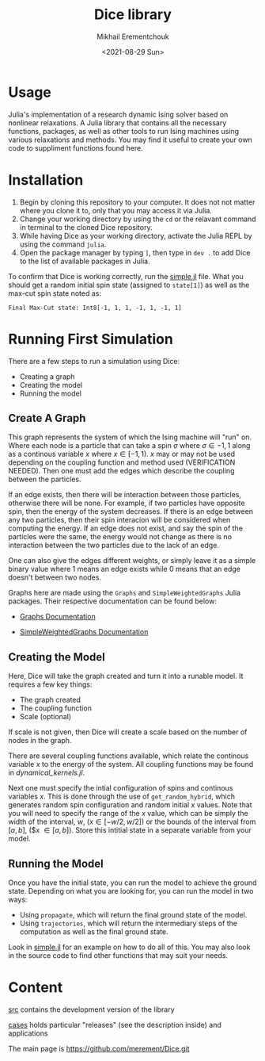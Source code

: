 #+TITLE: Dice library
#+AUTHOR: Mikhail Erementchouk
#+EMAIL: merement@gmail.com
#+DATE: <2021-08-29 Sun>
#+OPTIONS: tex: t LaTeX: t toc:1 ^:{}
#+DESCRIPTION:

* Usage

Julia's implementation of a research dynamic Ising solver based on nonlinear relaxations. A Julia library that contains all the necessary functions, packages, as well as other tools to run Ising machines using various relaxations and methods. You may find it useful to create your own code to suppliment functions found here. 

* Installation

1. Begin by cloning this repository to your computer. It does not not matter where you clone it to, only that you may access it via Julia. 
2. Change your working directory by using the ~cd~ or the relavant command in terminal to the cloned Dice repository.
3. While having Dice as your working directory, activate the Julia REPL by using the command ~julia~. 
4. Open the package manager by typing ~]~, then type in ~dev .~ to add Dice to the list of available packages in Julia.

To confirm that Dice is working correctly, run the [[https://github.com/Quaid01/Dice_Student_Ali/blob/7820007354278e509b01cd6e71d32ccf604088bd/Example%20Scripts/simple.jl][simple.jl]] file. What you should get a random initial spin state (assigned to ~state[1]~) as well as the max-cut spin state noted as:

~Final Max-Cut state: Int8[-1, 1, 1, -1, 1, -1, 1]~

* Running First Simulation

There are a few steps to run a simulation using Dice:

- Creating a graph
- Creating the model
- Running the model

** Create A Graph

This graph represents the system of which the Ising machine will "run" on. Where each node is a particle that can take a spin $\sigma$ where $\sigma \in {-1,1}$ along as a continous variable $x$ where $x \in [-1,1)$. $x$ may or may not be used depending on the coupling function and method used (VERIFICATION NEEDED). Then one must add the edges which describe the coupling between the particles. 

If an edge exists, then there will be interaction between those particles, otherwise there will be none. For example, if two particles have opposite spin, then the energy of the system decreases. If there is an edge between any two particles, then their spin interacion will be considered when computing the energy. If an edge does not exist, and say the spin of the particles were the same, the energy would not change as there is no interaction between the two particles due to the lack of an edge. 

One can also give the edges different weights, or simply leave it as a simple binary value where $1$ means an edge exists while $0$ means that an edge doesn't between two nodes.

Graphs here are made using the ~Graphs~ and ~SimpleWeightedGraphs~ Julia packages. Their respective documentation can be found below:

- [[https://juliagraphs.org/Graphs.jl/dev/][Graphs Documentation]]

- [[https://juliagraphs.org/SimpleWeightedGraphs.jl/stable/][SimpleWeightedGraphs Documentation]]

** Creating the Model

Here, Dice will take the graph created and turn it into a runable model. It requires a few key things:
- The graph created
- The coupling function
- Scale (optional)

If scale is not given, then Dice will create a scale based on the number of nodes in the graph. 

There are several coupling functions available, which relate the continous variable $x$ to the energy of the system. All coupling functions may be found in [[src/dynamical_kernels.jl][dynamical_kernels.jl]].

Next one must specify the intial configuration of spins and continous variables $x$. This is done through the use of ~get_random_hybrid~, which generates random spin configuration and random initial $x$ values. Note that you will need to specify the range of the $x$ value, which can be simply the width of the interval, $w$, ($x \in [-w/2, w/2]$) or the bounds of the interval from $[a,b]$, ($x \in [a,b]). Store this intitial state in a separate variable from your model. 

** Running the Model

Once you have the initial state, you can run the model to achieve the ground state. Depending on what you are looking for, you can run the model in two ways:

- Using ~propagate~, which will return the final ground state of the model. 
- Using ~trajectories~, which will return the intermediary steps of the computation as well as the final ground state.

Look in [[https://github.com/Quaid01/Dice_Student_Ali/blob/7820007354278e509b01cd6e71d32ccf604088bd/Example%20Scripts/simple.jl][simple.jl]] for an example on how to do all of this. You may also look in the source code to find other functions that may suit your needs.

* Content

[[file:dev][src]] contains the development version of the library

[[file:cases/][cases]] holds particular "releases" (see the description inside) and applications

The main page is https://github.com/merement/Dice.git


